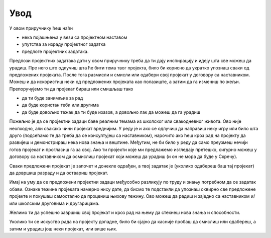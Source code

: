 Увод
====

У овом приручнику ћеш наћи 

- нека појашњења у вези са пројектном наставом 
- упутства за израду пројектног задатка
- предлоге пројектних задатака.

Предлози пројектних задатака дати у овом приручнику треба да ти дају инспирацију и идеју шта све можеш да урадиш. Пре него што одлучиш шта ће бити тема твог пројекта, било би корисно да укратко упознаш сваки од предложених пројеката. После тога размисли и смисли или одабери свој пројекат у договору са наставником. Можеш и да искористиш неки од предложених пројеката као полазиште, а затим да га измениш по жељи. Препоручујемо ти да пројекат бираш или смишљаш тако

- да ти буде занимљив за рад
- да буде користан теби или другима
- да буде довољно тежак да ти буде изазов, а довољно лак да можеш да га урадиш

Пожељно је да се пројектни задаци баве реалним темама из школског или свакодневног живота. Ово није неопходно, али свакако чини пројекат вреднијим. У реду је и ако се одлучиш да направиш неку игру или било шта друго (подсећамо те да треба да се консултујеш са наставником), нарочито ако ћеш кроз рад на пројекту да развијеш и демонстрираш нека нова знања и вештине. Међутим, не би било у реду да само преузмеш нечији готов пројекат и прогласиш га за свој. Ако ти пројекти које ми предлажемо изгледају претешко, сигурно можеш у договору са наставником да осмислиш пројекат који можеш да урадиш (и он не мора да буде у Скречу).

Сваки предложени пројекат је започет и донекле одрађен, а твој задатак је (уколико одабереш баш тај пројекат) да довршиш разраду и да оствариш пројекат.

Имај на уму да се предложени пројектни задаци међусобно разликују по труду и знању потребном да се задатак обави. Ознаке тежине пројеката намерно нису дате, да бисмо те подстакли да упознаш оквирно све предложене пројекте и покушаш самостално да процениш њихову тежину. Ово можеш да радиш и заједно са наставником и/или школским друговима и другарицама.

Желимо ти да успешно завршиш свој пројекат и кроз рад на њему да стекнеш нова знања и способности.

Уколико ти се искуство рада на пројекту допадне, било би сјајно да касније пробаш да смислиш или одабереш, а затим и урадиш још неки пројекат, или више њих.